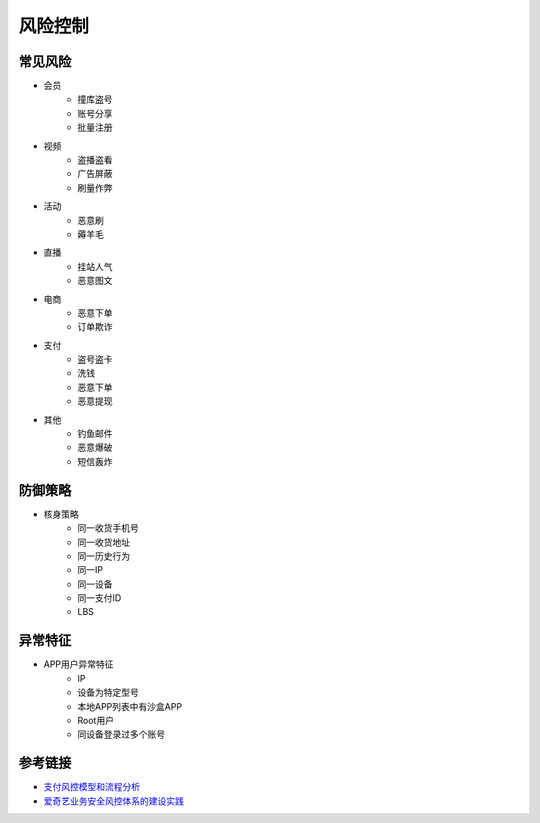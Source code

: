 风险控制
========================================

常见风险
----------------------------------------
- 会员
    - 撞库盗号
    - 账号分享
    - 批量注册
- 视频
    - 盗播盗看
    - 广告屏蔽
    - 刷量作弊
- 活动
    - 恶意刷
    - 薅羊毛
- 直播
    - 挂站人气
    - 恶意图文
- 电商
    - 恶意下单
    - 订单欺诈
- 支付
    - 盗号盗卡
    - 洗钱
    - 恶意下单
    - 恶意提现
- 其他
    - 钓鱼邮件
    - 恶意爆破
    - 短信轰炸

防御策略
----------------------------------------
- 核身策略
    - 同一收货手机号
    - 同一收货地址
    - 同一历史行为
    - 同一IP
    - 同一设备
    - 同一支付ID
    - LBS

异常特征
----------------------------------------
- APP用户异常特征
    - IP
    - 设备为特定型号
    - 本地APP列表中有沙盒APP
    - Root用户
    - 同设备登录过多个账号


参考链接
----------------------------------------
- `支付风控模型和流程分析 <http://doc.cocolian.cn/essay/risk/2016/12/18/risk-2-database/>`_
- `爱奇艺业务安全风控体系的建设实践 <https://mp.weixin.qq.com/s?__biz=MzI0MjczMjM2NA==&mid=2247483836&idx=1&sn=d46875c957289d8e035345992ad7053e>`_
